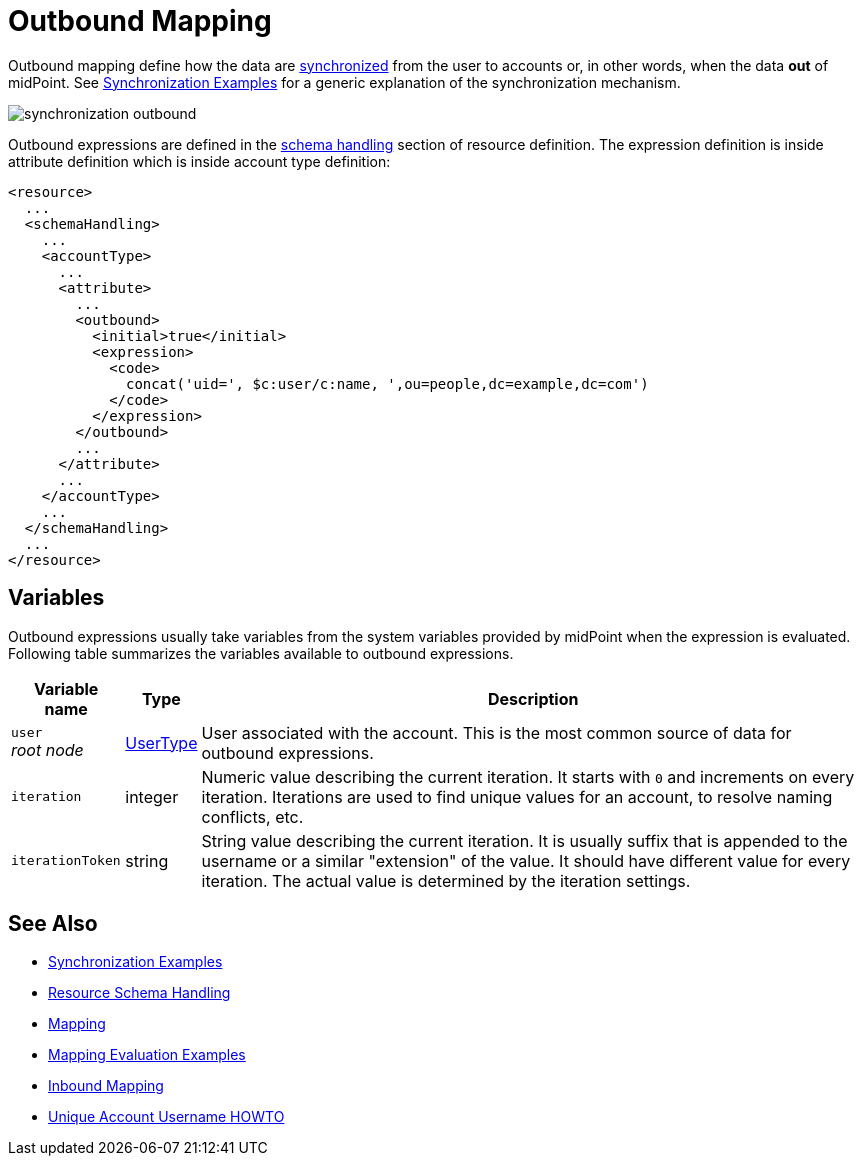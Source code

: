 = Outbound Mapping
:page-wiki-name: Outbound Mapping
:page-wiki-id: 4423965
:page-wiki-metadata-create-user: semancik
:page-wiki-metadata-create-date: 2012-06-07T10:41:15.785+02:00
:page-wiki-metadata-modify-user: semancik
:page-wiki-metadata-modify-date: 2017-07-13T15:02:00.069+02:00
:page-upkeep-status: orange

Outbound mapping define how the data are xref:/midpoint/reference/synchronization/introduction/[synchronized] from the user to accounts or, in other words, when the data *out* of midPoint.
See xref:/midpoint/reference/synchronization/examples/[Synchronization Examples] for a generic explanation of the synchronization mechanism.

image::synchronization-outbound.png[]

Outbound expressions are defined in the xref:/midpoint/reference/resources/resource-configuration/schema-handling/[schema handling] section of resource definition.
The expression definition is inside attribute definition which is inside account type definition:

[source,xml]
----
<resource>
  ...
  <schemaHandling>
    ...
    <accountType>
      ...
      <attribute>
        ...
        <outbound>
          <initial>true</initial>
          <expression>
            <code>
              concat('uid=', $c:user/c:name, ',ou=people,dc=example,dc=com')
            </code>
          </expression>
        </outbound>
        ...
      </attribute>
      ...
    </accountType>
    ...
  </schemaHandling>
  ...
</resource>

----


== Variables

Outbound expressions usually take variables from the system variables provided by midPoint when the expression is evaluated.
Following table summarizes the variables available to outbound expressions.

[%autowidth]
|===
| Variable name | Type | Description

| `user` +
_root node_
| xref:/midpoint/architecture/archive/data-model/midpoint-common-schema/usertype/[UserType]
| User associated with the account.
This is the most common source of data for outbound expressions.


| `iteration`
| integer
| Numeric value describing the current iteration.
It starts with `0` and increments on every iteration.
Iterations are used to find unique values for an account, to resolve naming conflicts, etc.


| `iterationToken`
| string
| String value describing the current iteration.
It is usually suffix that is appended to the username or a similar "extension" of the value.
It should have different value for every iteration.
The actual value is determined by the iteration settings.


|===


//== Examples
//
//TODO


== See Also

* xref:/midpoint/reference/synchronization/examples/[Synchronization Examples]

* xref:/midpoint/reference/resources/resource-configuration/schema-handling/[Resource Schema Handling]

* xref:/midpoint/reference/expressions/mappings/[Mapping]

* xref:/midpoint/reference/expressions/mappings/mapping-evaluation-examples/[Mapping Evaluation Examples]

* xref:/midpoint/reference/expressions/mappings/inbound-mapping/[Inbound Mapping]

* xref:/midpoint/reference/concepts/iteration/unique-account-username/[Unique Account Username HOWTO]